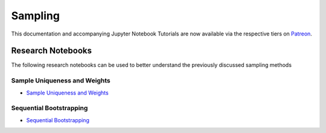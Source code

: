 .. _implementations-sampling:

========
Sampling
========

This documentation and accompanying Jupyter Notebook Tutorials are now available via the respective tiers on
`Patreon <https://www.patreon.com/HudsonThames>`_.

Research Notebooks
##################

The following research notebooks can be used to better understand the previously discussed sampling methods

Sample Uniqueness and Weights
*****************************

* `Sample Uniqueness and Weights`_

.. _Sample Uniqueness and Weights: https://github.com/hudson-and-thames/research/blob/master/Advances%20in%20Financial%20Machine%20Learning/Sample%20Weights/Chapter4_Exercises.ipynb

Sequential Bootstrapping
************************

* `Sequential Bootstrapping`_

.. _Sequential Bootstrapping: https://github.com/hudson-and-thames/research/blob/master/Advances%20in%20Financial%20Machine%20Learning/Sample%20Weights/Sequential_Bootstrapping.ipynb
